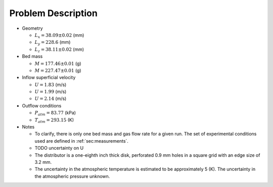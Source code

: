 .. _sec:probdescription:

Problem Description
===================


.. image:: ../figs/problem_description/vssuq_sketch.png
   :scale:  48
   :alt: sketch of the V S S U Q experimental setup


*  Geometry

   *  :math:`L_x =  38.09 \pm 0.02` (mm)
   *  :math:`L_y = 228.6` (mm)
   *  :math:`L_z =  38.11 \pm 0.02` (mm)

*  Bed mass

   *  :math:`M = 177.46 \pm 0.01` (g)
   *  :math:`M = 227.47 \pm 0.01` (g)

*  Inflow superficial velocity

   *  :math:`U = 1.83` (m/s)
   *  :math:`U = 1.99` (m/s)
   *  :math:`U = 2.14` (m/s)

*  Outflow conditions

   *  :math:`P_{atm} = 83.77` (kPa)
   *  :math:`T_{atm} = 293.15` (K)

*  Notes

   *  To clarify, there is only one bed mass and gas flow rate
      for a given run. The set of experimental conditions used are defined
      in :ref:`sec:measurements`.
   *  TODO uncertainty on U
   *  The distributor is a one-eighth inch thick disk, perforated 0.9 mm holes
      in a square grid with an edge size of 3.2 mm.
   *  The uncertainty in the atmospheric temperature is estimated to be
      approximately 5 (K). The uncertainty in the atmospheric pressure unknown. 
